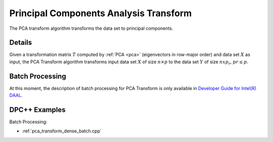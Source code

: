 .. ******************************************************************************
.. * Copyright 2014-2020 Intel Corporation
.. *
.. * Licensed under the Apache License, Version 2.0 (the "License");
.. * you may not use this file except in compliance with the License.
.. * You may obtain a copy of the License at
.. *
.. *     http://www.apache.org/licenses/LICENSE-2.0
.. *
.. * Unless required by applicable law or agreed to in writing, software
.. * distributed under the License is distributed on an "AS IS" BASIS,
.. * WITHOUT WARRANTIES OR CONDITIONS OF ANY KIND, either express or implied.
.. * See the License for the specific language governing permissions and
.. * limitations under the License.
.. *******************************************************************************/

Principal Components Analysis Transform
=======================================

The PCA transform algorithm transforms the data set to principal components.

Details
*******

Given a transformation matrix :math:`T` computed by :ref:`PCA <pca>` (eigenvectors in row-major order)
and data set :math:`X` as input, the PCA Transform algorithm transforms input data set :math:`X`
of size :math:`n \times p` to the data set :math:`Y` of size :math:`n x p_r`, :math:`pr \leq p`.

Batch Processing
****************

At this moment, the description of batch processing for PCA Transform is only available in
`Developer Guide for Intel(R) DAAL <https://software.intel.com/en-us/daal-programming-guide-batch-processing-8>`_.

DPC++ Examples
**************

Batch Processing:

- :ref:`pca_transform_dense_batch.cpp`
